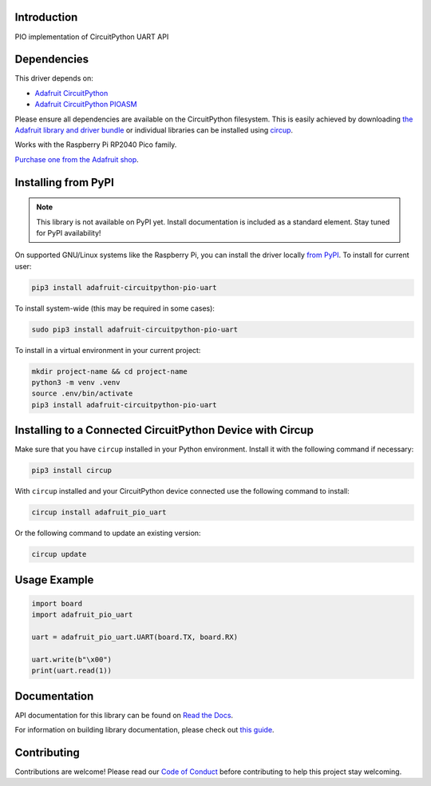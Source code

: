 Introduction
============


.. image:: https://readthedocs.org/projects/adafruit-circuitpython-pio-uart/badge/?version=latest
    :target: https://docs.circuitpython.org/projects/pio-uart/en/latest/
    :alt: Documentation Status


.. image:: https://raw.githubusercontent.com/adafruit/Adafruit_CircuitPython_Bundle/main/badges/adafruit_discord.svg
    :target: https://adafru.it/discord
    :alt: Discord


.. image:: https://github.com/adafruit/Adafruit_CircuitPython_PIO_UART/workflows/Build%20CI/badge.svg
    :target: https://github.com/adafruit/Adafruit_CircuitPython_PIO_UART/actions
    :alt: Build Status


.. image:: https://img.shields.io/endpoint?url=https://raw.githubusercontent.com/astral-sh/ruff/main/assets/badge/v2.json
    :target: https://github.com/astral-sh/ruff
    :alt: Code Style: Ruff

PIO implementation of CircuitPython UART API


Dependencies
=============
This driver depends on:

* `Adafruit CircuitPython <https://github.com/adafruit/circuitpython>`_
* `Adafruit CircuitPython PIOASM <https://github.com/adafruit/Adafruit_CircuitPython_PIOASM>`_

Please ensure all dependencies are available on the CircuitPython filesystem.
This is easily achieved by downloading
`the Adafruit library and driver bundle <https://circuitpython.org/libraries>`_
or individual libraries can be installed using
`circup <https://github.com/adafruit/circup>`_.

Works with the Raspberry Pi RP2040 Pico family.

`Purchase one from the Adafruit shop <https://www.adafruit.com/category/875>`_.

Installing from PyPI
=====================
.. note:: This library is not available on PyPI yet. Install documentation is included
   as a standard element. Stay tuned for PyPI availability!

On supported GNU/Linux systems like the Raspberry Pi, you can install the driver locally `from
PyPI <https://pypi.org/project/adafruit-circuitpython-pio-uart/>`_.
To install for current user:

.. code-block:: shell

    pip3 install adafruit-circuitpython-pio-uart

To install system-wide (this may be required in some cases):

.. code-block:: shell

    sudo pip3 install adafruit-circuitpython-pio-uart

To install in a virtual environment in your current project:

.. code-block:: shell

    mkdir project-name && cd project-name
    python3 -m venv .venv
    source .env/bin/activate
    pip3 install adafruit-circuitpython-pio-uart

Installing to a Connected CircuitPython Device with Circup
==========================================================

Make sure that you have ``circup`` installed in your Python environment.
Install it with the following command if necessary:

.. code-block:: shell

    pip3 install circup

With ``circup`` installed and your CircuitPython device connected use the
following command to install:

.. code-block:: shell

    circup install adafruit_pio_uart

Or the following command to update an existing version:

.. code-block:: shell

    circup update

Usage Example
=============

.. code-block:: python

    import board
    import adafruit_pio_uart

    uart = adafruit_pio_uart.UART(board.TX, board.RX)

    uart.write(b"\x00")
    print(uart.read(1))


Documentation
=============
API documentation for this library can be found on `Read the Docs <https://docs.circuitpython.org/projects/pio_uart/en/latest/>`_.

For information on building library documentation, please check out
`this guide <https://learn.adafruit.com/creating-and-sharing-a-circuitpython-library/sharing-our-docs-on-readthedocs#sphinx-5-1>`_.

Contributing
============

Contributions are welcome! Please read our `Code of Conduct
<https://github.com/adafruit/Adafruit_CircuitPython_PIO_UART/blob/HEAD/CODE_OF_CONDUCT.md>`_
before contributing to help this project stay welcoming.
